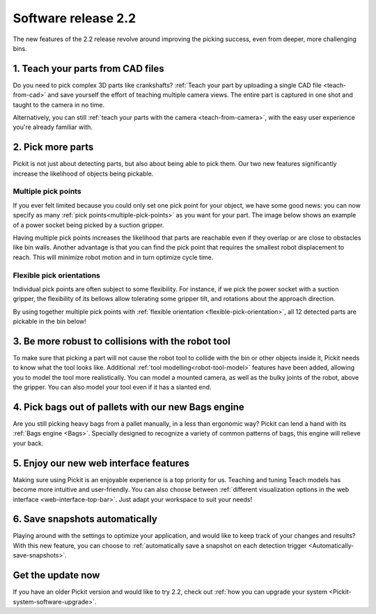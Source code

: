 .. _release-notes:

Software release 2.2
====================

The new features of the 2.2 release revolve around improving the picking success, even from deeper, more challenging bins.

1. Teach your parts from CAD files
----------------------------------

Do you need to pick complex 3D parts like crankshafts? :ref:`Teach your part by uploading a single CAD file <teach-from-cad>` and save yourself the effort of teaching multiple camera views. The entire part is captured in one shot and taught to the camera in no time.

.. image:: /assets/images/release-notes_teach-camera-cad.png

.. image:: /assets/images/release-notes_teach-cad-model.png

Alternatively, you can still :ref:`teach your parts with the camera <teach-from-camera>`, with the easy user experience you're already familiar with.

2. Pick more parts
------------------

Pickit is not just about detecting parts, but also about being able to pick them. Our two new features significantly increase the likelihood of objects being pickable.

Multiple pick points
~~~~~~~~~~~~~~~~~~~~

If you ever felt limited because you could only set one pick point for your object, we have some good news: you can now specify as many :ref:`pick points<multiple-pick-points>` as you want for your part. The image below shows an example of a power socket being picked by a suction gripper.

.. image:: /assets/images/release-notes_multiple-pick-points.png

Having multiple pick points increases the likelihood that parts are reachable even if they overlap or are close to obstacles like bin walls. Another advantage is that you can find the pick point that requires the smallest robot displacement to reach. This will minimize robot motion and in turn optimize cycle time.

.. image:: /assets/images/release-notes_multiple-pick-points-pickable.png

Flexible pick orientations
~~~~~~~~~~~~~~~~~~~~~~~~~~

Individual pick points are often subject to some flexibility. For instance, if we pick the power socket with a suction gripper, the flexibility of its bellows allow tolerating some gripper tilt, and rotations about the approach direction.

.. image:: /assets/images/release-notes_flexible-pick-orientations.png

By using together multiple pick points with :ref:`flexible orientation <flexible-pick-orientation>`, all 12 detected parts are pickable in the bin below!

.. image:: /assets/images/release-notes_multiple-flexible-pick-points.png

3. Be more robust to collisions with the robot tool
---------------------------------------------------

To make sure that picking a part will not cause the robot tool to collide with the bin or other objects inside it, Pickit needs to know what the tool looks like. Additional :ref:`tool modelling<robot-tool-model>` features have been added, allowing you to model the tool more realistically. You can model a mounted camera, as well as the bulky joints of the robot, above the gripper. You can also model your tool even if it has a slanted end.

.. image:: /assets/images/release-notes_tool-model.png

4. Pick bags out of pallets with our new Bags engine
----------------------------------------------------

Are you still picking heavy bags from a pallet manually, in a less than ergonomic way? Pickit can lend a hand with its :ref:`Bags engine <Bags>`. Specially designed to recognize a variety of common patterns of bags, this engine will relieve your back.

.. raw:: html

  <iframe src="https://drive.google.com/file/d/1XaH31JdYE9SxFtI_V4cY3pVfSw0oFoxT/preview" frameborder="0" allowfullscreen width="640" height="480"></iframe>
  <br>

5. Enjoy our new web interface features
---------------------------------------

Making sure using Pickit is an enjoyable experience is a top priority for us. Teaching and tuning Teach models has become more intuitive and user-friendly.
You can also choose between :ref:`different visualization options in the web interface <web-interface-top-bar>`. Just adapt your workspace to suit your needs!

.. image:: /assets/images/release-notes_ui-visualizations.gif

6. Save snapshots automatically
-------------------------------

Playing around with the settings to optimize your application, and would like to keep track of your changes and results? With this new feature, you can choose to :ref:`automatically save a snapshot on each detection trigger <Automatically-save-snapshots>`.

Get the update now
------------------

If you have an older Pickit version and would like to try 2.2, check out :ref:`how you can upgrade your system <Pickit-system-software-upgrade>`.
